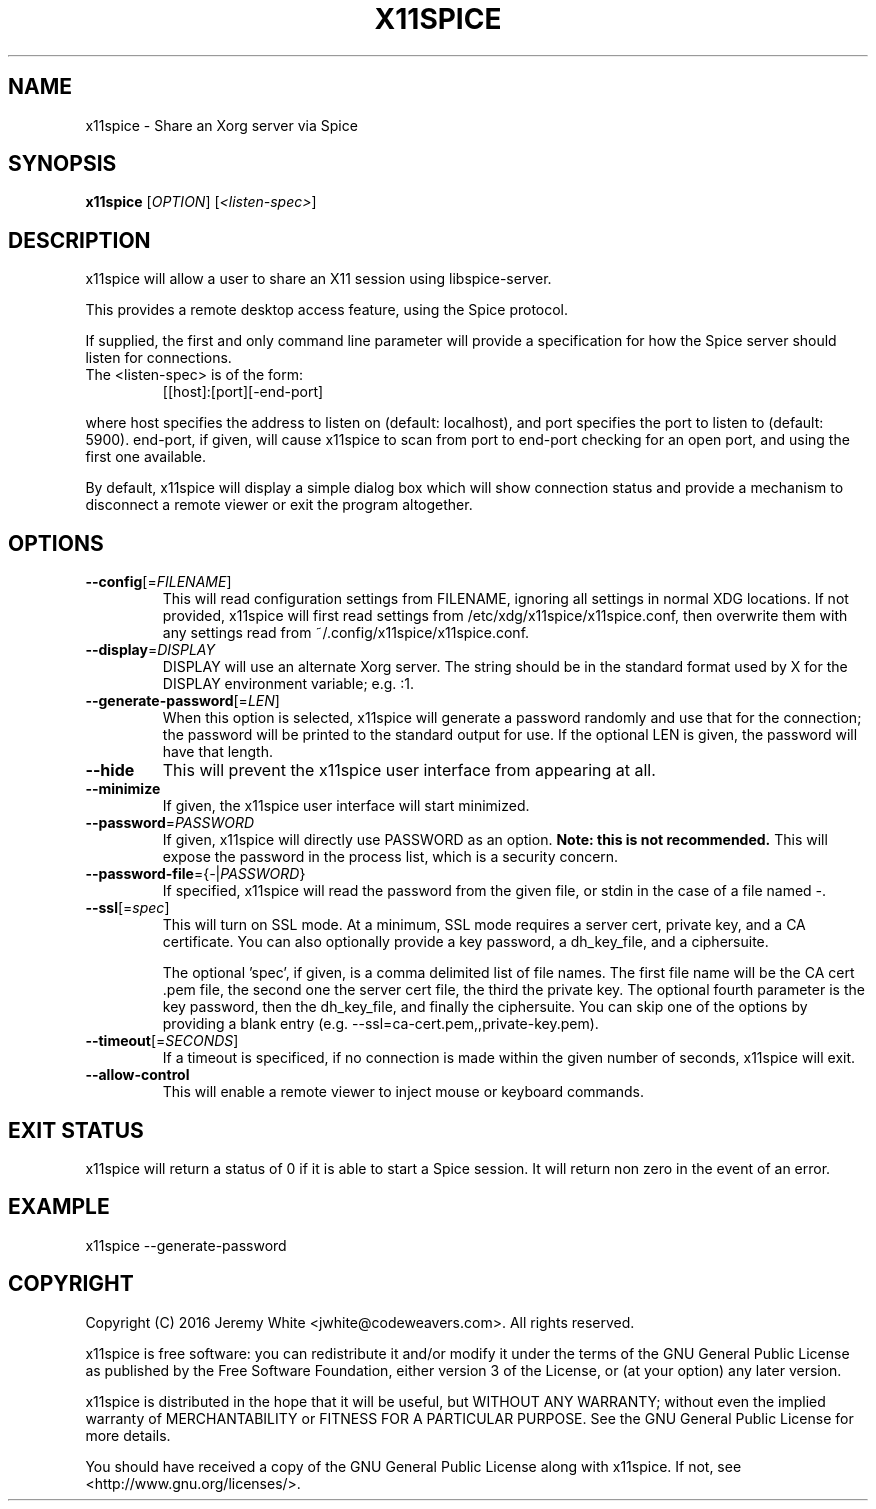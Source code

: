 .TH X11SPICE "1" "July 2016" "x11spice" "User Commands"
.SH NAME
x11spice \- Share an Xorg server via Spice
.SH SYNOPSIS
.B x11spice
[\fIOPTION\fR]
[\fI<listen-spec>\fR]
.SH DESCRIPTION
x11spice will allow a user to share an X11 session using libspice-server.
.PP
This provides a remote desktop access feature, using the Spice protocol.
.PP
If supplied, the first and only command line parameter will provide a
specification for how the Spice server should listen for connections.
.TP
The <listen-spec> is of the form:
  [[host]:[port][-end-port]
.PP
where host specifies the address to listen on (default: localhost),
and port specifies the port to listen to (default: 5900).
end-port, if given, will cause x11spice to scan from port to end-port
checking for an open port, and using the first one available.
.PP
By default, x11spice will display a simple dialog box which will show
connection status and provide a mechanism to disconnect a remote viewer
or exit the program altogether.
.SH OPTIONS
.TP
\fB\-\-config\fR[=\fIFILENAME\fR]
This will read configuration settings from FILENAME, ignoring all settings
in normal XDG locations.  If not provided, x11spice will first read settings
from /etc/xdg/x11spice/x11spice.conf, then overwrite them with any settings read
from ~/.config/x11spice/x11spice.conf.
.TP
\fB\-\-display\fR=\fIDISPLAY\fR
DISPLAY will use an alternate Xorg server.  The string should be in the standard
format used by X for the DISPLAY environment variable; e.g. :1.
.TP
\fB\-\-generate-password\fR[=\fILEN\fR]
When this option is selected, x11spice will generate a password randomly
and use that for the connection; the password will be printed to the standard
output for use.  If the optional LEN is given, the password will have that length.
.TP
\fB\-\-hide\fR
This will prevent the x11spice user interface from appearing at all.
.TP
\fB\-\-minimize\fR
If given, the x11spice user interface will start minimized.
.TP
\fB\-\-password\fR=\fIPASSWORD\fR
If given, x11spice will directly use PASSWORD as an option.  \fBNote: this is not recommended.\fR
This will expose the password in the process list, which is a security concern.
.TP
\fB\-\-password-file\fR={\fI-\fR|\fIPASSWORD\fR}
If specified, x11spice will read the password from the given file, or stdin in the
case of a file named \fI-\fR.
.TP
\fB\-\-ssl\fR[=\fIspec\fR]
This will turn on SSL mode.  At a minimum, SSL mode requires a server cert, private key,
and a CA certificate.  You can also optionally provide a key password, a dh_key_file,
and a ciphersuite.

The optional 'spec', if given, is a comma delimited list of file names.  The first file
name will be the CA cert .pem file, the second one the server cert file, the third the
private key.  The optional fourth parameter is the key password, then the dh_key_file,
and finally the ciphersuite.  You can skip one of the options by providing a blank entry
(e.g. --ssl=ca-cert.pem,,private-key.pem).
.TP
\fB\-\-timeout\fR[=\fISECONDS\fR]
If a timeout is specificed, if no connection is made within the given number of seconds,
x11spice will exit.
.TP
\fB\-\-allow-control\fR
This will enable a remote viewer to inject mouse or keyboard commands.

.SH EXIT STATUS
x11spice will return a status of 0 if it is able to start a Spice session.
It will return non zero in the event of an error.
.SH EXAMPLE

x11spice --generate-password


.SH COPYRIGHT
Copyright (C) 2016  Jeremy White <jwhite@codeweavers.com>.
All rights reserved.

x11spice is free software: you can redistribute it and/or modify
it under the terms of the GNU General Public License as published by
the Free Software Foundation, either version 3 of the License, or
(at your option) any later version.

x11spice is distributed in the hope that it will be useful,
but WITHOUT ANY WARRANTY; without even the implied warranty of
MERCHANTABILITY or FITNESS FOR A PARTICULAR PURPOSE.  See the
GNU General Public License for more details.

You should have received a copy of the GNU General Public License
along with x11spice.  If not, see <http://www.gnu.org/licenses/>.
